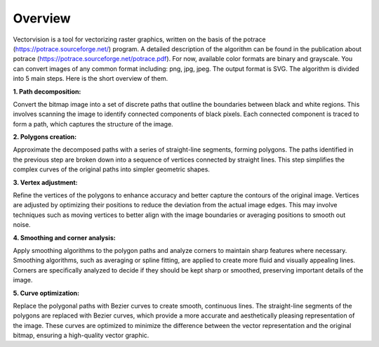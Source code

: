 Overview
========

Vectorvision is a tool for vectorizing raster graphics, written on the basis of the potrace (https://potrace.sourceforge.net/) program. A detailed description of the algorithm can be found in the publication about potrace (https://potrace.sourceforge.net/potrace.pdf).
For now, available color formats are binary and grayscale. You can convert images of any common format including: png, jpg, jpeg. The output format is SVG.
The algorithm is divided into 5 main steps. Here is the short overview of them.

**1. Path decomposition:**

Convert the bitmap image into a set of discrete paths that outline the boundaries between black and white regions. This involves scanning the image to identify connected components of black pixels. Each connected component is traced to form a path, which captures the structure of the image.

**2. Polygons creation:**

Approximate the decomposed paths with a series of straight-line segments, forming polygons. The paths identified in the previous step are broken down into a sequence of vertices connected by straight lines. This step simplifies the complex curves of the original paths into simpler geometric shapes.

**3. Vertex adjustment:**

Refine the vertices of the polygons to enhance accuracy and better capture the contours of the original image. Vertices are adjusted by optimizing their positions to reduce the deviation from the actual image edges. This may involve techniques such as moving vertices to better align with the image boundaries or averaging positions to smooth out noise.

**4. Smoothing and corner analysis:**

Apply smoothing algorithms to the polygon paths and analyze corners to maintain sharp features where necessary. Smoothing algorithms, such as averaging or spline fitting, are applied to create more fluid and visually appealing lines. Corners are specifically analyzed to decide if they should be kept sharp or smoothed, preserving important details of the image.

**5. Curve optimization:**

Replace the polygonal paths with Bezier curves to create smooth, continuous lines. The straight-line segments of the polygons are replaced with Bezier curves, which provide a more accurate and aesthetically pleasing representation of the image. These curves are optimized to minimize the difference between the vector representation and the original bitmap, ensuring a high-quality vector graphic.
